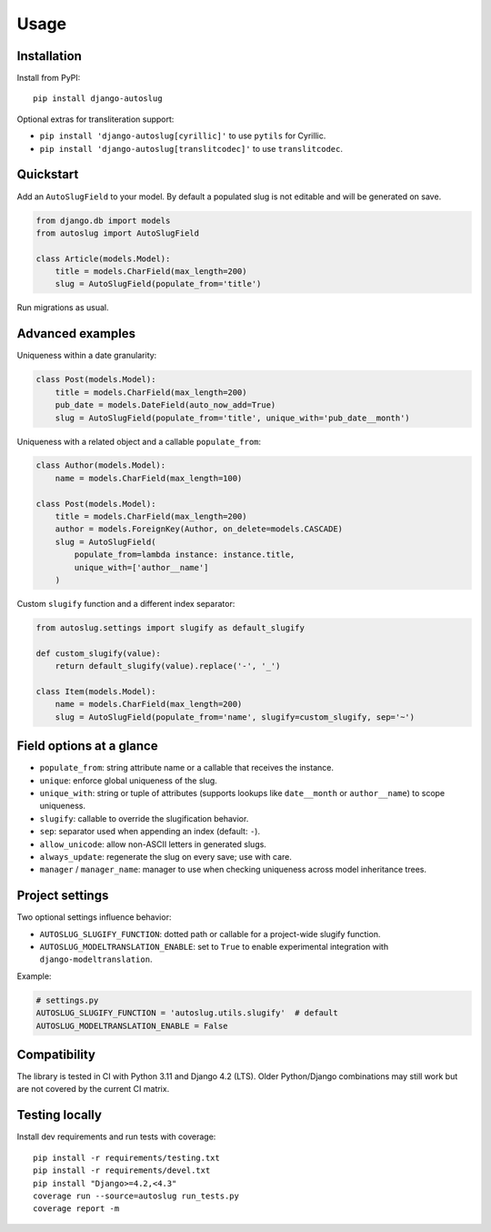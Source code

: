 Usage
=====

Installation
------------

Install from PyPI:

::

    pip install django-autoslug

Optional extras for transliteration support:

- ``pip install 'django-autoslug[cyrillic]'`` to use ``pytils`` for Cyrillic.
- ``pip install 'django-autoslug[translitcodec]'`` to use ``translitcodec``.


Quickstart
----------

Add an ``AutoSlugField`` to your model. By default a populated slug is not
editable and will be generated on save.

.. code-block:: python

    from django.db import models
    from autoslug import AutoSlugField

    class Article(models.Model):
        title = models.CharField(max_length=200)
        slug = AutoSlugField(populate_from='title')

Run migrations as usual.


Advanced examples
-----------------

Uniqueness within a date granularity:

.. code-block:: python

    class Post(models.Model):
        title = models.CharField(max_length=200)
        pub_date = models.DateField(auto_now_add=True)
        slug = AutoSlugField(populate_from='title', unique_with='pub_date__month')

Uniqueness with a related object and a callable ``populate_from``:

.. code-block:: python

    class Author(models.Model):
        name = models.CharField(max_length=100)

    class Post(models.Model):
        title = models.CharField(max_length=200)
        author = models.ForeignKey(Author, on_delete=models.CASCADE)
        slug = AutoSlugField(
            populate_from=lambda instance: instance.title,
            unique_with=['author__name']
        )

Custom ``slugify`` function and a different index separator:

.. code-block:: python

    from autoslug.settings import slugify as default_slugify

    def custom_slugify(value):
        return default_slugify(value).replace('-', '_')

    class Item(models.Model):
        name = models.CharField(max_length=200)
        slug = AutoSlugField(populate_from='name', slugify=custom_slugify, sep='~')


Field options at a glance
-------------------------

- ``populate_from``: string attribute name or a callable that receives the instance.
- ``unique``: enforce global uniqueness of the slug.
- ``unique_with``: string or tuple of attributes (supports lookups like ``date__month`` or ``author__name``) to scope uniqueness.
- ``slugify``: callable to override the slugification behavior.
- ``sep``: separator used when appending an index (default: ``-``).
- ``allow_unicode``: allow non-ASCII letters in generated slugs.
- ``always_update``: regenerate the slug on every save; use with care.
- ``manager`` / ``manager_name``: manager to use when checking uniqueness across model inheritance trees.


Project settings
----------------

Two optional settings influence behavior:

- ``AUTOSLUG_SLUGIFY_FUNCTION``: dotted path or callable for a project-wide slugify function.
- ``AUTOSLUG_MODELTRANSLATION_ENABLE``: set to ``True`` to enable experimental integration with ``django-modeltranslation``.

Example:

.. code-block:: python

    # settings.py
    AUTOSLUG_SLUGIFY_FUNCTION = 'autoslug.utils.slugify'  # default
    AUTOSLUG_MODELTRANSLATION_ENABLE = False


Compatibility
-------------

The library is tested in CI with Python 3.11 and Django 4.2 (LTS). Older
Python/Django combinations may still work but are not covered by the current CI
matrix.


Testing locally
---------------

Install dev requirements and run tests with coverage:

::

    pip install -r requirements/testing.txt
    pip install -r requirements/devel.txt
    pip install "Django>=4.2,<4.3"
    coverage run --source=autoslug run_tests.py
    coverage report -m

